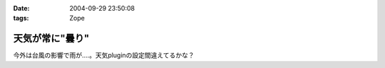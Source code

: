 :date: 2004-09-29 23:50:08
:tags: Zope

===========================
天気が常に"曇り"
===========================

今外は台風の影響で雨が‥‥。天気pluginの設定間違えてるかな？


.. :extend type: text/plain
.. :extend:

